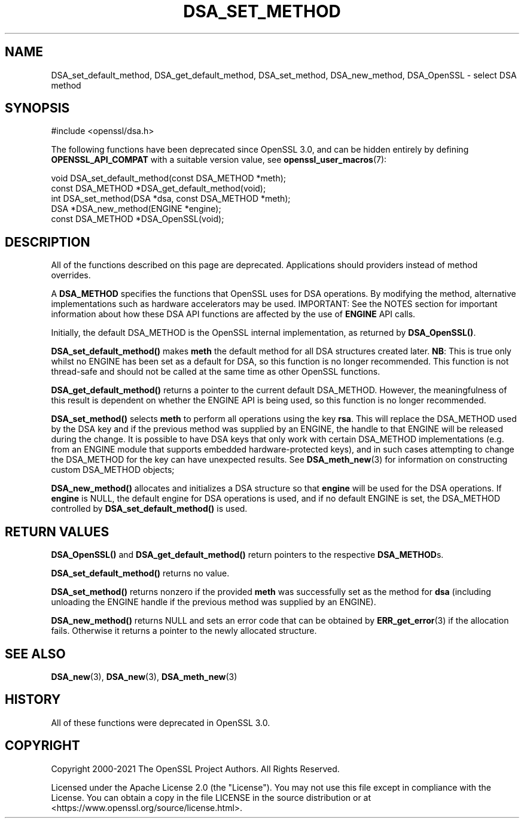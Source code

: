 .\" -*- mode: troff; coding: utf-8 -*-
.\" Automatically generated by Pod::Man 5.0102 (Pod::Simple 3.45)
.\"
.\" Standard preamble:
.\" ========================================================================
.de Sp \" Vertical space (when we can't use .PP)
.if t .sp .5v
.if n .sp
..
.de Vb \" Begin verbatim text
.ft CW
.nf
.ne \\$1
..
.de Ve \" End verbatim text
.ft R
.fi
..
.\" \*(C` and \*(C' are quotes in nroff, nothing in troff, for use with C<>.
.ie n \{\
.    ds C` ""
.    ds C' ""
'br\}
.el\{\
.    ds C`
.    ds C'
'br\}
.\"
.\" Escape single quotes in literal strings from groff's Unicode transform.
.ie \n(.g .ds Aq \(aq
.el       .ds Aq '
.\"
.\" If the F register is >0, we'll generate index entries on stderr for
.\" titles (.TH), headers (.SH), subsections (.SS), items (.Ip), and index
.\" entries marked with X<> in POD.  Of course, you'll have to process the
.\" output yourself in some meaningful fashion.
.\"
.\" Avoid warning from groff about undefined register 'F'.
.de IX
..
.nr rF 0
.if \n(.g .if rF .nr rF 1
.if (\n(rF:(\n(.g==0)) \{\
.    if \nF \{\
.        de IX
.        tm Index:\\$1\t\\n%\t"\\$2"
..
.        if !\nF==2 \{\
.            nr % 0
.            nr F 2
.        \}
.    \}
.\}
.rr rF
.\" ========================================================================
.\"
.IX Title "DSA_SET_METHOD 3ossl"
.TH DSA_SET_METHOD 3ossl 2025-02-10 3.4.1 OpenSSL
.\" For nroff, turn off justification.  Always turn off hyphenation; it makes
.\" way too many mistakes in technical documents.
.if n .ad l
.nh
.SH NAME
DSA_set_default_method, DSA_get_default_method,
DSA_set_method, DSA_new_method, DSA_OpenSSL \- select DSA method
.SH SYNOPSIS
.IX Header "SYNOPSIS"
.Vb 1
\& #include <openssl/dsa.h>
.Ve
.PP
The following functions have been deprecated since OpenSSL 3.0, and can be
hidden entirely by defining \fBOPENSSL_API_COMPAT\fR with a suitable version value,
see \fBopenssl_user_macros\fR\|(7):
.PP
.Vb 1
\& void DSA_set_default_method(const DSA_METHOD *meth);
\&
\& const DSA_METHOD *DSA_get_default_method(void);
\&
\& int DSA_set_method(DSA *dsa, const DSA_METHOD *meth);
\&
\& DSA *DSA_new_method(ENGINE *engine);
\&
\& const DSA_METHOD *DSA_OpenSSL(void);
.Ve
.SH DESCRIPTION
.IX Header "DESCRIPTION"
All of the functions described on this page are deprecated.
Applications should providers instead of method overrides.
.PP
A \fBDSA_METHOD\fR specifies the functions that OpenSSL uses for DSA
operations. By modifying the method, alternative implementations
such as hardware accelerators may be used. IMPORTANT: See the NOTES section for
important information about how these DSA API functions are affected by the use
of \fBENGINE\fR API calls.
.PP
Initially, the default DSA_METHOD is the OpenSSL internal implementation,
as returned by \fBDSA_OpenSSL()\fR.
.PP
\&\fBDSA_set_default_method()\fR makes \fBmeth\fR the default method for all DSA
structures created later.
\&\fBNB\fR: This is true only whilst no ENGINE has
been set as a default for DSA, so this function is no longer recommended.
This function is not thread-safe and should not be called at the same time
as other OpenSSL functions.
.PP
\&\fBDSA_get_default_method()\fR returns a pointer to the current default
DSA_METHOD. However, the meaningfulness of this result is dependent on
whether the ENGINE API is being used, so this function is no longer
recommended.
.PP
\&\fBDSA_set_method()\fR selects \fBmeth\fR to perform all operations using the key
\&\fBrsa\fR. This will replace the DSA_METHOD used by the DSA key and if the
previous method was supplied by an ENGINE, the handle to that ENGINE will
be released during the change. It is possible to have DSA keys that only
work with certain DSA_METHOD implementations (e.g. from an ENGINE module
that supports embedded hardware-protected keys), and in such cases
attempting to change the DSA_METHOD for the key can have unexpected
results. See \fBDSA_meth_new\fR\|(3) for information on constructing custom DSA_METHOD
objects;
.PP
\&\fBDSA_new_method()\fR allocates and initializes a DSA structure so that \fBengine\fR
will be used for the DSA operations. If \fBengine\fR is NULL, the default engine
for DSA operations is used, and if no default ENGINE is set, the DSA_METHOD
controlled by \fBDSA_set_default_method()\fR is used.
.SH "RETURN VALUES"
.IX Header "RETURN VALUES"
\&\fBDSA_OpenSSL()\fR and \fBDSA_get_default_method()\fR return pointers to the respective
\&\fBDSA_METHOD\fRs.
.PP
\&\fBDSA_set_default_method()\fR returns no value.
.PP
\&\fBDSA_set_method()\fR returns nonzero if the provided \fBmeth\fR was successfully set as
the method for \fBdsa\fR (including unloading the ENGINE handle if the previous
method was supplied by an ENGINE).
.PP
\&\fBDSA_new_method()\fR returns NULL and sets an error code that can be
obtained by \fBERR_get_error\fR\|(3) if the allocation
fails. Otherwise it returns a pointer to the newly allocated structure.
.SH "SEE ALSO"
.IX Header "SEE ALSO"
\&\fBDSA_new\fR\|(3), \fBDSA_new\fR\|(3), \fBDSA_meth_new\fR\|(3)
.SH HISTORY
.IX Header "HISTORY"
All of these functions were deprecated in OpenSSL 3.0.
.SH COPYRIGHT
.IX Header "COPYRIGHT"
Copyright 2000\-2021 The OpenSSL Project Authors. All Rights Reserved.
.PP
Licensed under the Apache License 2.0 (the "License").  You may not use
this file except in compliance with the License.  You can obtain a copy
in the file LICENSE in the source distribution or at
<https://www.openssl.org/source/license.html>.
